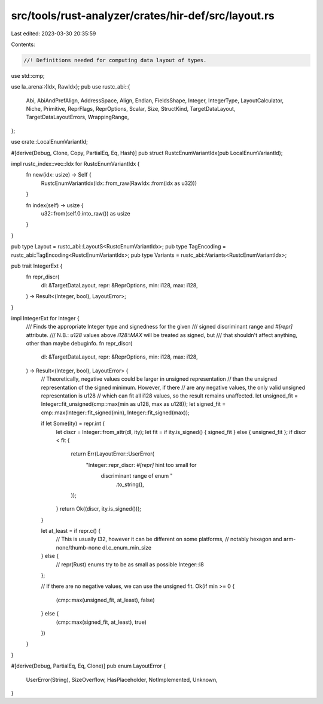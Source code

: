 src/tools/rust-analyzer/crates/hir-def/src/layout.rs
====================================================

Last edited: 2023-03-30 20:35:59

Contents:

.. code-block:: rs

    //! Definitions needed for computing data layout of types.

use std::cmp;

use la_arena::{Idx, RawIdx};
pub use rustc_abi::{
    Abi, AbiAndPrefAlign, AddressSpace, Align, Endian, FieldsShape, Integer, IntegerType,
    LayoutCalculator, Niche, Primitive, ReprFlags, ReprOptions, Scalar, Size, StructKind,
    TargetDataLayout, TargetDataLayoutErrors, WrappingRange,
};

use crate::LocalEnumVariantId;

#[derive(Debug, Clone, Copy, PartialEq, Eq, Hash)]
pub struct RustcEnumVariantIdx(pub LocalEnumVariantId);

impl rustc_index::vec::Idx for RustcEnumVariantIdx {
    fn new(idx: usize) -> Self {
        RustcEnumVariantIdx(Idx::from_raw(RawIdx::from(idx as u32)))
    }

    fn index(self) -> usize {
        u32::from(self.0.into_raw()) as usize
    }
}

pub type Layout = rustc_abi::LayoutS<RustcEnumVariantIdx>;
pub type TagEncoding = rustc_abi::TagEncoding<RustcEnumVariantIdx>;
pub type Variants = rustc_abi::Variants<RustcEnumVariantIdx>;

pub trait IntegerExt {
    fn repr_discr(
        dl: &TargetDataLayout,
        repr: &ReprOptions,
        min: i128,
        max: i128,
    ) -> Result<(Integer, bool), LayoutError>;
}

impl IntegerExt for Integer {
    /// Finds the appropriate Integer type and signedness for the given
    /// signed discriminant range and `#[repr]` attribute.
    /// N.B.: `u128` values above `i128::MAX` will be treated as signed, but
    /// that shouldn't affect anything, other than maybe debuginfo.
    fn repr_discr(
        dl: &TargetDataLayout,
        repr: &ReprOptions,
        min: i128,
        max: i128,
    ) -> Result<(Integer, bool), LayoutError> {
        // Theoretically, negative values could be larger in unsigned representation
        // than the unsigned representation of the signed minimum. However, if there
        // are any negative values, the only valid unsigned representation is u128
        // which can fit all i128 values, so the result remains unaffected.
        let unsigned_fit = Integer::fit_unsigned(cmp::max(min as u128, max as u128));
        let signed_fit = cmp::max(Integer::fit_signed(min), Integer::fit_signed(max));

        if let Some(ity) = repr.int {
            let discr = Integer::from_attr(dl, ity);
            let fit = if ity.is_signed() { signed_fit } else { unsigned_fit };
            if discr < fit {
                return Err(LayoutError::UserError(
                    "Integer::repr_discr: `#[repr]` hint too small for \
                      discriminant range of enum "
                        .to_string(),
                ));
            }
            return Ok((discr, ity.is_signed()));
        }

        let at_least = if repr.c() {
            // This is usually I32, however it can be different on some platforms,
            // notably hexagon and arm-none/thumb-none
            dl.c_enum_min_size
        } else {
            // repr(Rust) enums try to be as small as possible
            Integer::I8
        };

        // If there are no negative values, we can use the unsigned fit.
        Ok(if min >= 0 {
            (cmp::max(unsigned_fit, at_least), false)
        } else {
            (cmp::max(signed_fit, at_least), true)
        })
    }
}

#[derive(Debug, PartialEq, Eq, Clone)]
pub enum LayoutError {
    UserError(String),
    SizeOverflow,
    HasPlaceholder,
    NotImplemented,
    Unknown,
}


